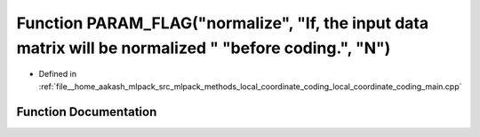 .. _exhale_function_local__coordinate__coding__main_8cpp_1a0b760d7f933e06305bd21f87a9c79ae4:

Function PARAM_FLAG("normalize", "If, the input data matrix will be normalized " "before coding.", "N")
=======================================================================================================

- Defined in :ref:`file__home_aakash_mlpack_src_mlpack_methods_local_coordinate_coding_local_coordinate_coding_main.cpp`


Function Documentation
----------------------


.. doxygenfunction:: PARAM_FLAG("normalize", "If, the input data matrix will be normalized " "before coding.", "N")
